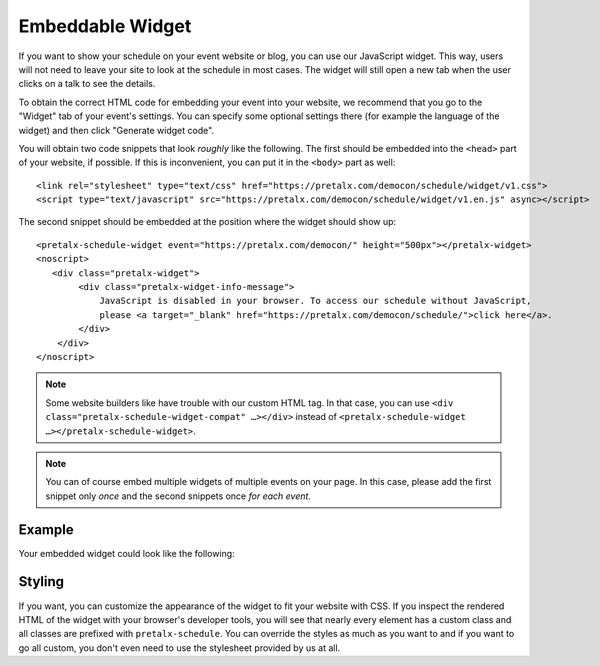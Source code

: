 Embeddable Widget
=================

If you want to show your schedule on your event website or blog, you can use
our JavaScript widget. This way, users will not need to leave your site to look
at the schedule in most cases. The widget will still open a new tab when the
user clicks on a talk to see the details.

To obtain the correct HTML code for embedding your event into your website, we
recommend that you go to the "Widget" tab of your event's settings. You can
specify some optional settings there (for example the language of the widget)
and then click "Generate widget code".

You will obtain two code snippets that look *roughly* like the following. The
first should be embedded into the ``<head>`` part of your website, if possible.
If this is inconvenient, you can put it in the ``<body>`` part as well::

    <link rel="stylesheet" type="text/css" href="https://pretalx.com/democon/schedule/widget/v1.css">
    <script type="text/javascript" src="https://pretalx.com/democon/schedule/widget/v1.en.js" async></script>

The second snippet should be embedded at the position where the widget should show up::

    <pretalx-schedule-widget event="https://pretalx.com/democon/" height="500px"></pretalx-widget>
    <noscript>
       <div class="pretalx-widget">
            <div class="pretalx-widget-info-message">
                JavaScript is disabled in your browser. To access our schedule without JavaScript,
                please <a target="_blank" href="https://pretalx.com/democon/schedule/">click here</a>.
            </div>
        </div>
    </noscript>

.. note::

    Some website builders like have trouble with our custom HTML tag. In that
    case, you can use ``<div class="pretalx-schedule-widget-compat" …></div>``
    instead of ``<pretalx-schedule-widget …></pretalx-schedule-widget>``.


.. note::

    You can of course embed multiple widgets of multiple events on your page.
    In this case, please add the first snippet only *once* and the second
    snippets once *for each event*.

Example
-------

Your embedded widget could look like the following:

.. raw:: html

    <link rel="stylesheet" type="text/css" href="https://pretalx.com/democon/schedule/widget/v1.css">
    <script type="text/javascript" src="https://pretalx.com/democon/schedule/widget/v1.en.js" async></script>

    <pretalx-schedule-widget event="https://pretalx.com/democon/" height="500px"></pretalx-schedule-widget>
    <noscript>
       <div class="pretalx-widget">
            <div class="pretalx-widget-info-message">
                JavaScript is disabled in your browser. To access our schedule without JavaScript,
                please <a target="_blank" href="https://pretalx.com/democon/schedule/">click here</a>.
            </div>
        </div>
    </noscript>


Styling
-------

If you want, you can customize the appearance of the widget to fit your website with CSS. If you inspect the rendered
HTML of the widget with your browser's developer tools, you will see that nearly every element has a custom class
and all classes are prefixed with ``pretalx-schedule``. You can override the styles as much as you want to and if
you want to go all custom, you don't even need to use the stylesheet provided by us at all.
